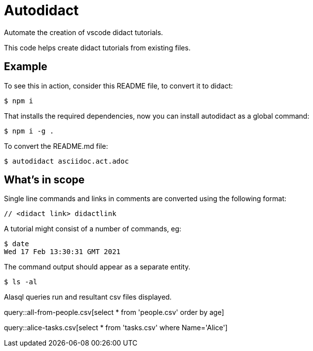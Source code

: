 # Autodidact

Automate the creation of vscode didact tutorials.

This code helps create didact tutorials from existing files.

## Example

To see this in action, consider this README file, to convert it to didact:

----
$ npm i
----

That installs the required dependencies, now you can install autodidact as a global command:

----
$ npm i -g .
----


To convert the README.md file:

----
$ autodidact asciidoc.act.adoc
----

## What's in scope

Single line commands and links in comments are converted using the following format:

:comment: //
[subs="+attributes"]
----
{comment} <didact link> didactlink
----

// link:didact://?commandId=workbench.action.showCommands[Click here to command pallette] didactlink

A tutorial might consist of a number of commands, eg:

----
$ date
Wed 17 Feb 13:30:31 GMT 2021
----

The command output should appear as a separate entity.

[bash,term=west]
----
$ ls -al
----

Alasql queries run and resultant csv files displayed.

// query hello

query::all-from-people.csv[select * from 'people.csv' order by age]


// query tasks

query::alice-tasks.csv[select * from 'tasks.csv' where Name='Alice']

// Refresh didactrefresh

